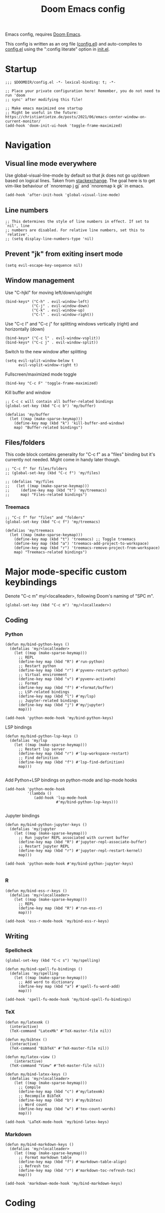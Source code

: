 #+TITLE: Doom Emacs config

Emacs config, requires [[https://github.com/hlissner/doom-emacs][Doom Emacs]].

This config is written as an org file ([[./config.el][config.el]]) and auto-compiles to [[./config.el][config.el]] using the ":config literate" option in [[./init.el][init.el]].

* Startup
#+begin_src elisp
;;; $DOOMDIR/config.el -*- lexical-binding: t; -*-

;; Place your private configuration here! Remember, you do not need to run 'doom
;; sync' after modifying this file!

;; Make emacs maximized one startup
;; Might be useful in the future: https://christiantietze.de/posts/2021/06/emacs-center-window-on-current-monitor/
(add-hook 'doom-init-ui-hook 'toggle-frame-maximized)
#+end_src
* Navigation
** Visual line mode everywhere
Use global-visual-line-mode by default so that jk does not go up/down based on logical lines. Taken from [[https://emacs.stackexchange.com/questions/33360/how-to-open-org-files-with-visual-line-mode-automatically-turned-on][stackexchange]]. The goal here is to get vim-like behaviour of `nnoremap j gj` and `nnoremap k gk` in emacs.
#+begin_src elisp
(add-hook 'after-init-hook 'global-visual-line-mode)
#+end_src
** Line numbers
#+begin_src elisp
;; This determines the style of line numbers in effect. If set to `nil', line
;; numbers are disabled. For relative line numbers, set this to `relative'.
;; (setq display-line-numbers-type 'nil)
#+end_src
** Prevent "jk" from exiting insert mode
#+begin_src elisp
(setq evil-escape-key-sequence nil)
#+end_src
** Window management

Use "C-hjkl" for moving left/down/up/right
#+begin_src elisp
(bind-keys* ("C-h" . evil-window-left)
            ("C-j" . evil-window-down)
            ("C-k" . evil-window-up)
            ("C-l" . evil-window-right))
#+end_src

Use "C-c l" and "C-c j" for splitting windows vertically (right) and horizontally (down)
#+begin_src elisp
(bind-keys* ("C-c l" . evil-window-vsplit))
(bind-keys* ("C-c j" . evil-window-split))
#+end_src

Switch to the new window after splitting
#+begin_src elisp
(setq evil-split-window-below t
      evil-vsplit-window-right t)
#+end_src

Fullscreen/maximized mode toggle
#+begin_src elisp
(bind-key "C-c F" 'toggle-frame-maximized)
#+end_src

Kill buffer and window
#+begin_src elisp
;; C-c c will contain all buffer-related bindings
(global-set-key (kbd "C-c b") 'my/buffer)

(defalias 'my/buffer
  (let ((map (make-sparse-keymap)))
    (define-key map (kbd "k") 'kill-buffer-and-window)
    map) "Buffer-related bindings")
#+end_src

** Files/folders
This code block contains generality for "C-c f" as a "files" binding but it's currently not needed. Might come in handy later though.
#+begin_src elisp
;; "C-c f" for files/folders
;; (global-set-key (kbd "C-c f") 'my/files)

;; (defalias 'my/files
;;   (let ((map (make-sparse-keymap)))
;;     (define-key map (kbd "t") 'my/treemacs)
;;     map) "Files-related bindings")
#+end_src
*** Treemacs
#+begin_src elisp
;; "C-c f" for "files" and "folders"
(global-set-key (kbd "C-c f") 'my/treemacs)

(defalias 'my/treemacs
  (let ((map (make-sparse-keymap)))
    (define-key map (kbd "t") 'treemacs) ;; Toggle treemacs
    (define-key map (kbd "a") 'treemacs-add-project-to-workspace)
    (define-key map (kbd "r") 'treemacs-remove-project-from-workspace)
    map) "Treemacs-related bindings")
#+end_src

* Major mode-specific custom keybindings
Denote "C-c m" my/<localleader>, following Doom's naming of "SPC m".
#+begin_src elisp
(global-set-key (kbd "C-c m") 'my/<localleader>)
#+end_src
** Coding
*** Python
#+begin_src elisp
(defun my/bind-python-keys ()
  (defalias 'my/<localleader>
    (let ((map (make-sparse-keymap)))
      ;; REPL
      (define-key map (kbd "R") #'run-python)
      ;; Restart python
      (define-key map (kbd "r") #'pyvenv-restart-python)
      ;; Virtual environment
      (define-key map (kbd "v") #'pyvenv-activate)
      ;; Format
      (define-key map (kbd "f") #'+format/buffer)
      ;; LSP-related bindings
      (define-key map (kbd "l") #'my/lsp)
      ;; Jupyter-related bindings
      (define-key map (kbd "j") #'my/jupyter)
      map)))

(add-hook 'python-mode-hook 'my/bind-python-keys)
#+end_src

LSP bindings
#+begin_src elisp
(defun my/bind-python-lsp-keys ()
  (defalias 'my/lsp
    (let ((map (make-sparse-keymap)))
      ;; Restart lsp server
      (define-key map (kbd "r") #'lsp-workspace-restart)
      ;; Find definition
      (define-key map (kbd "f") #'lsp-find-definition)
      map)))

#+end_src

Add Python+LSP bindings on python-mode and lsp-mode hooks
#+begin_src elisp
(add-hook 'python-mode-hook
          '(lambda ()
             (add-hook 'lsp-mode-hook
                       #'my/bind-python-lsp-keys)))

#+end_src

Jupyter bindings
#+begin_src elisp
(defun my/bind-python-jupyter-keys ()
  (defalias 'my/jupyter
    (let ((map (make-sparse-keymap)))
      ;; Run jupyter REPL associated with current buffer
      (define-key map (kbd "R") #'jupyter-repl-associate-buffer)
      ;; Restart jupyter REPL
      (define-key map (kbd "r") #'jupyter-repl-restart-kernel)
      map)))

(add-hook 'python-mode-hook #'my/bind-python-jupyter-keys)

#+end_src

*** R
#+begin_src elisp
(defun my/bind-ess-r-keys ()
  (defalias 'my/<localleader>
    (let ((map (make-sparse-keymap)))
      ;; REPL
      (define-key map (kbd "R") #'run-ess-r)
      map)))

(add-hook 'ess-r-mode-hook 'my/bind-ess-r-keys)
#+end_src
** Writing
*** Spellcheck
#+begin_src elisp
(global-set-key (kbd "C-c s") 'my/spelling)

(defun my/bind-spell-fu-bindings ()
  (defalias 'my/spelling
    (let ((map (make-sparse-keymap)))
      ;; Add word to dictionary
      (define-key map (kbd "a") #'spell-fu-word-add)
      map)))

(add-hook 'spell-fu-mode-hook 'my/bind-spell-fu-bindings)
#+end_src
*** TeX
#+begin_src elisp
(defun my/latexmk ()
  (interactive)
  (TeX-command "LatexMk" #'TeX-master-file nil))

(defun my/bibtex ()
  (interactive)
  (TeX-command "BibTeX" #'TeX-master-file nil))

(defun my/latex-view ()
    (interactive)
  (TeX-command "View" #'TeX-master-file nil))

(defun my/bind-latex-keys ()
  (defalias 'my/<localleader>
    (let ((map (make-sparse-keymap)))
      ;; Compile
      (define-key map (kbd "c") #'my/latexmk)
      ;; Recompile BibTeX
      (define-key map (kbd "b") #'my/bibtex)
      ;; Word count
      (define-key map (kbd "w") #'tex-count-words)
      map)))

(add-hook 'LaTeX-mode-hook 'my/bind-latex-keys)
#+end_src
*** Markdown
#+begin_src elisp
(defun my/bind-markdown-keys ()
  (defalias 'my/<localleader>
    (let ((map (make-sparse-keymap)))
      ;; Format markdown table
      (define-key map (kbd "f") #'markdown-table-align)
      ;; Refresh toc
      (define-key map (kbd "r") #'markdown-toc-refresh-toc)
      map)))

(add-hook 'markdown-mode-hook 'my/bind-markdown-keys)
#+end_src
* Coding
** Python
Make LSP ignore virtual environments which satisfy the pattern "venv_*"
#+begin_src elisp
(defun my/python-lsp-ignore-venv ()
  (add-to-list 'lsp-file-watch-ignored "[/\\\\]\\venv_*"))
(add-hook 'python-mode-hook
          '(lambda () (add-hook 'lsp-mode-hook 'my/python-lsp-ignore-venv)))


#+end_src

Search for any virtual environments with pattern "venv_*" and if there's a unique match, automatically activate it.
#+begin_src elisp
(defun my/venv_pattern ()
  "User-customizable virtual environment pattern"
  "venv_*")

(defun my/get-matching-project-root-files (regexp)
  "Find all root directories/files that begin with `regexp`"
  (seq-filter
   (lambda (x) (equal 0 (string-match-p regexp x)))
   (directory-files (projectile-project-root))))

(defun my/python-venv-auto-activate ()
  "Activate the virtual environment satisfying the pattern given by the function, my/venv_pattern if it's a unique match, otherwise do nothing"
  (interactive)
  (setq matching-venvs (my/get-matching-project-root-files (my/venv_pattern)))
  ;; If there's a unique match, set the venv. Otherwise, do nothing
  (when (equal (length matching-venvs) 1)
    (pyvenv-activate (concat (projectile-project-root) (car matching-venvs)))))

(add-hook 'python-mode-hook 'my/python-venv-auto-activate)
#+end_src
*** Jupyter REPL
This allows sending code from a buffer straight to the REPL
#+begin_src elisp
(add-hook 'jupyter-repl-mode-hook (lambda () (setq jupyter-repl-echo-eval-p t)))
#+end_src
* LaTeX
Format environment and LatexMk on save
#+begin_src elisp

(defun my/latex-format-environment-on-save ()
  (add-hook 'after-save-hook #'LaTeX-fill-environment))

(defun my/latexmk-on-save ()
  "Run LatexMk after saving .tex files"
  (add-hook 'after-save-hook 'my/latexmk))

(add-hook 'LaTeX-mode-hook 'my/latexmk-on-save)
#+end_src


#+begin_src elisp
;; Make default latex viewer pdf-tools
;; (setq +latex-viewers '(pdf-tools))

;; Use pdf-tools to open PDF files
;; (setq TeX-view-program-selection '((output-pdf "PDF Tools"))
;;       TeX-source-correlate-start-server t)

;; Update PDF buffers after successful LaTeX runs
(add-hook 'TeX-after-compilation-finished-functions
          #'TeX-revert-document-buffer)

;; Make AUCTeX ask for main tex file in multi-document structure
(setq-default TeX-master nil)

;; Prevent AUCTeX from inserting braces automatically
(setq TeX-electric-sub-and-superscript nil)


;; Disable smartparens auto double-quoting in latex (https://emacs.stackexchange.com/questions/52233/disable-tex-modes-auto-tex-insert-quote-functionaliy)
(map! :after tex
      :map TeX-mode-map
      "\"" nil)
(after! smartparens-latex
  (sp-local-pair '(tex-mode plain-tex-mode latex-mode LaTeX-mode)
                  "``" "''" :actions :rem))
#+end_src

* Org-mode

This directory allows syncing with beorg on iOS. Pretty cool!
#+begin_src elisp
(setq
 org-directory
 "~/Library/Mobile Documents/iCloud~com~appsonthemove~beorg/Documents/org/")
#+end_src

Define a function for quickly opening up a file in the org directory
#+begin_src elisp
(defun my/open-org-directory ()
  (interactive) (ido-find-file-in-dir org-directory))

(global-set-key (kbd "C-c o") 'my/open-org-directory)
#+end_src

Make the first level org heading a little larger.
#+begin_src elisp
(custom-set-faces '(org-level-1 ((t (:inherit outline-1 :height 1.2)))))
#+end_src

Enable org-download so that we can drag and drop screenshots into org.
#+begin_src elisp
(require 'org-download)
(add-hook 'dired-mode-hook 'org-download-enable)
#+end_src

Use custom todo keywords and colours.
#+begin_src elisp
(after! org
  (setq org-todo-keywords
        '((sequence "TODO(t)" "IN-PROGRESS(p)" "WAITING(w)"
                    "IDEA(i)" "|" "DONE" "CANCELLED(c)"))))

;; Set other todo colors according to the nord theme (https://www.nordtheme.com/)
(setq org-todo-keyword-faces
      '(("IN-PROGRESS" . "#88C0D0")
        ("WAITING" . "#5E81AC")
        ("IDEA" . "#EBCB8B")
        ("CANCELED" . "#BF616A"))
      )

(setq org-log-done 'time)
#+end_src
* Terminals
Use "C-c t" to open up vterm.
#+begin_src elisp
(global-set-key (kbd "C-c t") 'vterm)

;; Other shells are cool but I don't use them enough. Might uncomment later.
;; (defalias 'my/shells
;;   (let ((map (make-sparse-keymap)))
;;     (define-key map (kbd "s") 'shell)
;;     (define-key map (kbd "e") 'eshell)
;;     (define-key map (kbd "t") 'term)
;;     (define-key map (kbd "v") 'vterm)
;;     map) "Shell-related bindings")
#+end_src
* Config management
Opening config.org, config.el, init.el, and packages.el uses "C-c e <char>" with <char> replaced by c, C, i, or p, respectively.
#+begin_src elisp

(defun my/goto-private-config-org-file ()
  "Open your private config.org file."
  (interactive)
  (find-file (expand-file-name "config.org" doom-private-dir)))

(defun my/goto-private-config-file ()
  "Open your private config.el file."
  (interactive)
  (find-file (expand-file-name "config.el" doom-private-dir)))

(defun my/goto-private-init-file ()
  "Open your private init.el file."
  (interactive)
  (find-file (expand-file-name "init.el" doom-private-dir)))

(defun my/goto-private-packages-file ()
  "Open your private packages.el file."
  (interactive)
  (find-file (expand-file-name "packages.el" doom-private-dir)))

;; C-c c will contain all config-related stuff
(global-set-key (kbd "C-c e") 'my/emacs-config)

(defalias 'my/emacs-config
  (let ((map (make-sparse-keymap)))
    (define-key map (kbd "c") #'my/goto-private-config-org-file)
    (define-key map (kbd "C") #'my/goto-private-config-file)
    (define-key map (kbd "i") #'my/goto-private-init-file)
    (define-key map (kbd "p") #'my/goto-private-packages-file)
    map) "Config-related bindings")
#+end_src
* Fonts
#+begin_src elisp
;; Doom exposes five (optional) variables for controlling fonts in Doom. Here
;; are the three important ones:
;;
;; + `doom-font'
;; + `doom-variable-pitch-font'
;; + `doom-big-font' -- used for `doom-big-font-mode'; use this for
;;   presentations or streaming.
;;
;; They all accept either a font-spec, font string ("Input Mono-12"), or xlfd
;; font string. You generally only need these two:
;; (setq doom-font (font-spec :family "monospace" :size 12 :weight 'semi-light)
;;       doom-variable-pitch-font (font-spec :family "sans" :size 13))
(setq doom-font (font-spec :family "Fira Mono" :size 15))
(setq doom-variable-pitch-font (font-spec :family "Fira Mono" :size 15))
(setq +zen-text-scale 0.25)
#+end_src
* Theme
#+begin_src elisp
;; There are two ways to load a theme. Both assume the theme is installed and
;; available. You can either set `doom-theme' or manually load a theme with the
;; `load-theme' function. This is the default:
(setq doom-theme 'doom-nord)
#+end_src
* Misc
#+begin_src elisp

;; Some functionality uses this to identify you, e.g. GPG configuration, email
;; clients, file templates and snippets.
(setq user-full-name "Ian Waudby-Smith"
      user-mail-address "iwaudbysmith@gmail.com")

;; Here are some additional functions/macros that could help you configure Doom:
;;
;; - `load!' for loading external *.el files relative to this one
;; - `use-package!' for configuring packages
;; - `after!' for running code after a package has loaded
;; - `add-load-path!' for adding directories to the `load-path', relative to
;;   this file. Emacs searches the `load-path' when you load packages with
;;   `require' or `use-package'.
;; - `map!' for binding new keys
;;
;; To get information about any of these functions/macros, move the cursor over
;; the highlighted symbol at press 'K' (non-evil users must press 'C-c c k').
;; This will open documentation for it, including demos of how they are used.
;;
;; You can also try 'gd' (or 'C-c c d') to jump to their definition and see how
;; they are implemented.
#+end_src
** Autocomplete/company
#+begin_src elisp
;; Make autocomplete less clunky: https://github.com/hlissner/doom-emacs/issues/77
;; (require 'company)
;; (setq company-idle-delay 0.2
;;       company-minimum-prefix-length 4)
#+end_src

